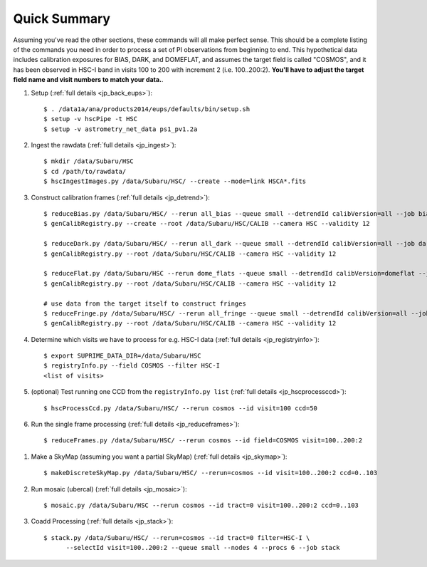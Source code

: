 
=============
Quick Summary
=============

Assuming you've read the other sections, these commands will all make
perfect sense. This should be a complete listing of the commands you
need in order to process a set of PI observations from beginning to
end.  This hypothetical data includes calibration exposures for BIAS,
DARK, and DOMEFLAT, and assumes the target field is called "COSMOS",
and it has been observed in HSC-I band in visits 100 to 200 with
increment 2 (i.e. 100..200:2).  **You'll have to adjust the target
field name and visit numbers to match your data.**.


#. Setup (:ref:`full details <jp_back_eups>`)::

     $ . /data1a/ana/products2014/eups/defaults/bin/setup.sh
     $ setup -v hscPipe -t HSC
     $ setup -v astrometry_net_data ps1_pv1.2a
    
#. Ingest the rawdata (:ref:`full details <jp_ingest>`)::

     $ mkdir /data/Subaru/HSC
     $ cd /path/to/rawdata/
     $ hscIngestImages.py /data/Subaru/HSC/ --create --mode=link HSCA*.fits

#. Construct calibration frames (:ref:`full details <jp_detrend>`)::

     $ reduceBias.py /data/Subaru/HSC/ --rerun all_bias --queue small --detrendId calibVersion=all --job bias --nodes=3 --procs=12 --id field=BIAS
     $ genCalibRegistry.py --create --root /data/Subaru/HSC/CALIB --camera HSC --validity 12

     $ reduceDark.py /data/Subaru/HSC/ --rerun all_dark --queue small --detrendId calibVersion=all --job dark --nodes=3 --procs=12 --id field=DARK
     $ genCalibRegistry.py --root /data/Subaru/HSC/CALIB --camera HSC --validity 12
     
     $ reduceFlat.py /data/Subaru/HSC --rerun dome_flats --queue small --detrendId calibVersion=domeflat --job dflat --nodes=3 --procs=12 --id field=DOMEFLAT
     $ genCalibRegistry.py --root /data/Subaru/HSC/CALIB --camera HSC --validity 12

     # use data from the target itself to construct fringes
     $ reduceFringe.py /data/Subaru/HSC/ --rerun all_fringe --queue small --detrendId calibVersion=all --job fringe --nodes=3 --procs=12 --id field=COSMOS
     $ genCalibRegistry.py --root /data/Subaru/HSC/CALIB --camera HSC --validity 12

#. Determine which visits we have to process for e.g. HSC-I data (:ref:`full details <jp_registryinfo>`)::

     $ export SUPRIME_DATA_DIR=/data/Subaru/HSC
     $ registryInfo.py --field COSMOS --filter HSC-I
     <list of visits>
     
#. (optional) Test running one CCD from the ``registryInfo.py list`` (:ref:`full details <jp_hscprocessccd>`)::

     $ hscProcessCcd.py /data/Subaru/HSC/ --rerun cosmos --id visit=100 ccd=50
     
#. Run the single frame processing (:ref:`full details <jp_reduceframes>`)::

     $ reduceFrames.py /data/Subaru/HSC/ --rerun cosmos --id field=COSMOS visit=100..200:2


..     
   #. (optional) Run single-frame QA on some select visits (e.g. visit number 100)::

   $ cat .pqa/dbauth.py
   $ cat .hsc/dbauth.py
   $ mkdir -p /home/you/public_html/qa
   $ export WWW_ROOT=/home/you/public_html/qa
   $ export WWW_RERUN=cosmos
   $ export TESTBED_PATH=/data/Subaru/HSC/rerun
   $ newQa.py -p hsc cosmos
   $ pipeQa.py -d butler -C hsc -v 100 cosmos

   
#. Make a SkyMap (assuming you want a partial SkyMap) (:ref:`full details <jp_skymap>`)::

    $ makeDiscreteSkyMap.py /data/Subaru/HSC/ --rerun=cosmos --id visit=100..200:2 ccd=0..103

#. Run mosaic (ubercal) (:ref:`full details <jp_mosaic>`)::

    $ mosaic.py /data/Subaru/HSC --rerun cosmos --id tract=0 visit=100..200:2 ccd=0..103

#. Coadd Processing (:ref:`full details <jp_stack>`)::

    $ stack.py /data/Subaru/HSC/ --rerun=cosmos --id tract=0 filter=HSC-I \
          --selectId visit=100..200:2 --queue small --nodes 4 --procs 6 --job stack
